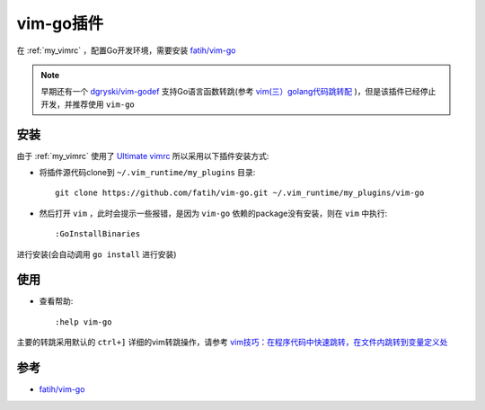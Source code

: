 .. _vim-go:

==================
vim-go插件
==================

在 :ref:`my_vimrc` ，配置Go开发环境，需要安装 `fatih/vim-go <https://github.com/fatih/vim-go>`_

.. note::

   早期还有一个 `dgryski/vim-godef <https://github.com/dgryski/vim-godef/>`_ 支持Go语言函数转跳(参考 `vim(三）golang代码跳转配 <https://studygolang.com/articles/14057>`_ )，但是该插件已经停止开发，并推荐使用 ``vim-go``

安装
======

由于 :ref:`my_vimrc` 使用了 `Ultimate vimrc <https://github.com/amix/vimrc>`_ 所以采用以下插件安装方式:

- 将插件源代码clone到 ``~/.vim_runtime/my_plugins`` 目录::

   git clone https://github.com/fatih/vim-go.git ~/.vim_runtime/my_plugins/vim-go

- 然后打开 ``vim`` ，此时会提示一些报错，是因为 ``vim-go`` 依赖的package没有安装，则在 ``vim`` 中执行::

   :GoInstallBinaries

进行安装(会自动调用 ``go install`` 进行安装)

使用
=====

- 查看帮助::

   :help vim-go

主要的转跳采用默认的 ``ctrl+]`` 详细的vim转跳操作，请参考 `vim技巧：在程序代码中快速跳转，在文件内跳转到变量定义处 <https://segmentfault.com/a/1190000021097211>`_

参考
=====

- `fatih/vim-go <https://github.com/fatih/vim-go>`_
